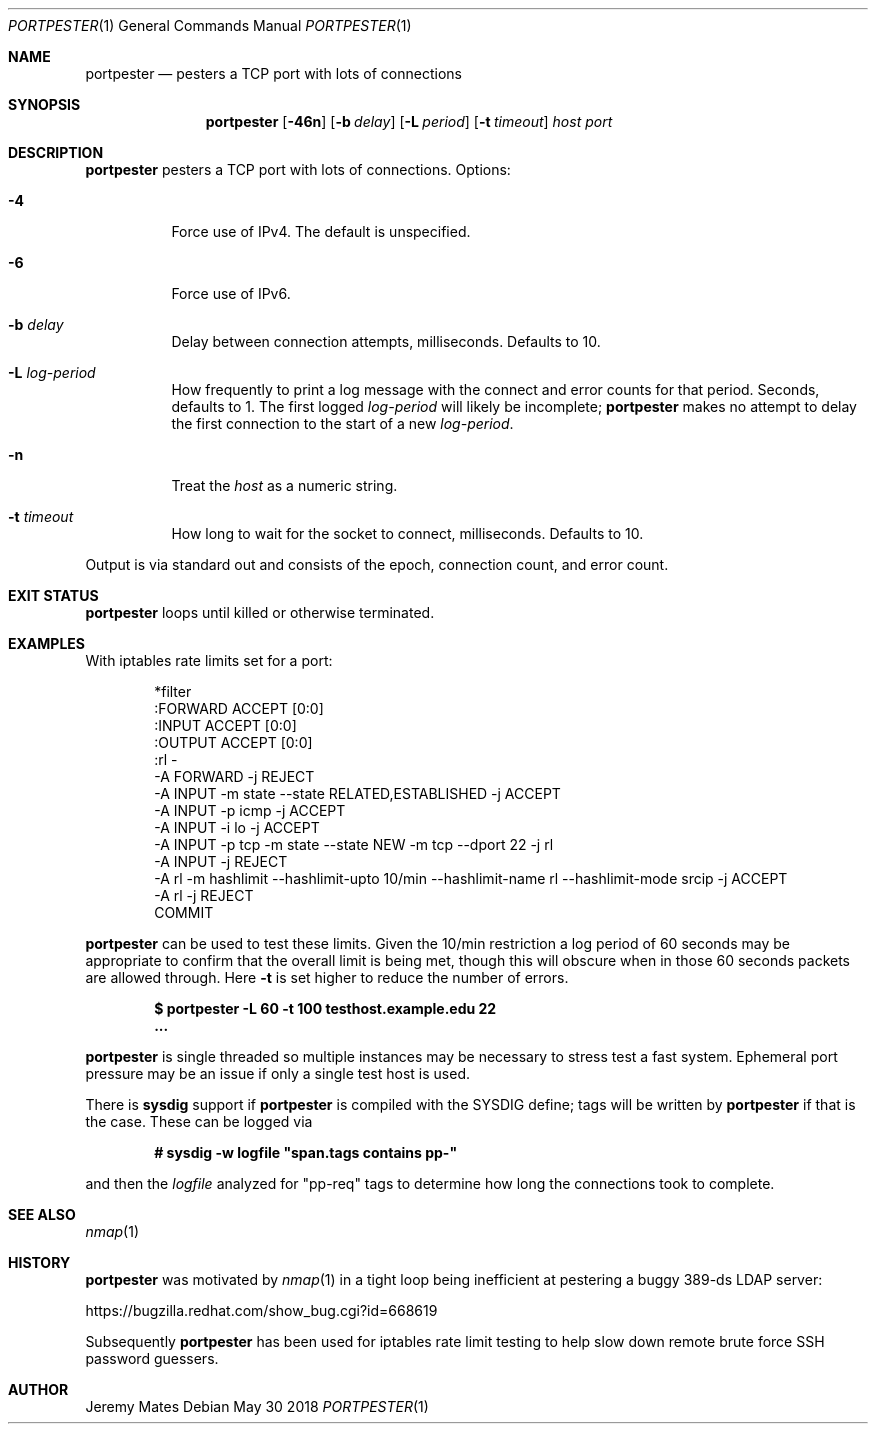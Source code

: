 .Dd May 30 2018
.Dt PORTPESTER 1
.nh
.Os
.Sh NAME
.Nm portpester
.Nd pesters a TCP port with lots of connections
.Sh SYNOPSIS
.Bk -words
.Nm
.Op Fl 46n
.Op Fl b Ar delay
.Op Fl L Ar period
.Op Fl t Ar timeout
.Ar host
.Ar port
.Ek
.Sh DESCRIPTION
.Nm
pesters a TCP port with lots of connections.
Options:
.Pp
.Bl -tag -width Ds
.It Fl 4
Force use of IPv4. The default is unspecified.
.It Fl 6
Force use of IPv6.
.It Fl b Ar delay
Delay between connection attempts, milliseconds. Defaults to 10.
.It Fl L Ar log-period
How frequently to print a log message with the connect and error counts
for that period. Seconds, defaults to 1. The first logged
.Ar log-period
will likely be incomplete;
.Nm
makes no attempt to delay the first connection to the start of a new
.Ar log-period .
.It Fl n
Treat the
.Ar host
as a numeric string.
.It Fl t Ar timeout
How long to wait for the socket to connect, milliseconds.
Defaults to 10.
.El
.Pp
Output is via standard out and consists of the epoch, connection count,
and error count.
.Sh EXIT STATUS
.Nm
loops until killed or otherwise terminated.
.Sh EXAMPLES
With iptables rate limits set for a port:
.Bd -literal -offset indent
*filter
:FORWARD ACCEPT [0:0]
:INPUT ACCEPT [0:0]
:OUTPUT ACCEPT [0:0]
:rl -
-A FORWARD -j REJECT
-A INPUT -m state --state RELATED,ESTABLISHED -j ACCEPT
-A INPUT -p icmp -j ACCEPT
-A INPUT -i lo -j ACCEPT
-A INPUT -p tcp -m state --state NEW -m tcp --dport 22 -j rl
-A INPUT -j REJECT
-A rl -m hashlimit --hashlimit-upto 10/min --hashlimit-name rl --hashlimit-mode srcip -j ACCEPT
-A rl -j REJECT
COMMIT
.Ed
.Pp
.Nm
can be used to test these limits. Given the 10/min restriction a log
period of 60 seconds may be appropriate to confirm that the overall
limit is being met, though this will obscure when in those 60 seconds
packets are allowed through. Here
.Fl t
is set higher to reduce the number of errors.
.Pp
.Dl $ Ic portpester -L 60 -t 100 testhost.example.edu 22
.Dl ...
.Pp
.Nm
is single threaded so multiple instances may be necessary to stress test
a fast system. Ephemeral port pressure may be an issue if only a single
test host is used.
.Pp
There is
.Cm sysdig
support if
.Nm
is compiled with the
.Dv SYSDIG
define; tags will be written by
.Nm
if that is the case. These can be logged via
.Pp
.Dl # Ic sysdig -w logfile \&"span.tags contains pp-\&"
.Pp
and then the
.Pa logfile
analyzed for
.Qq pp-req
tags to determine how long the connections took to complete. 
.Sh SEE ALSO
.Xr nmap 1
.Sh HISTORY
.Nm
was motivated by
.Xr nmap 1
in a tight loop being inefficient at pestering a buggy 389-ds LDAP server:
.Pp
https://bugzilla.redhat.com/show_bug.cgi?id=668619
.Pp
Subsequently
.Nm
has been used for iptables rate limit testing to help slow down remote
brute force SSH password guessers.
.Sh AUTHOR
.An Jeremy Mates
